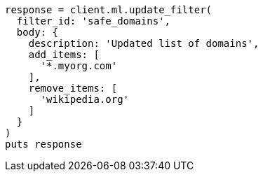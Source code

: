[source, ruby]
----
response = client.ml.update_filter(
  filter_id: 'safe_domains',
  body: {
    description: 'Updated list of domains',
    add_items: [
      '*.myorg.com'
    ],
    remove_items: [
      'wikipedia.org'
    ]
  }
)
puts response
----
